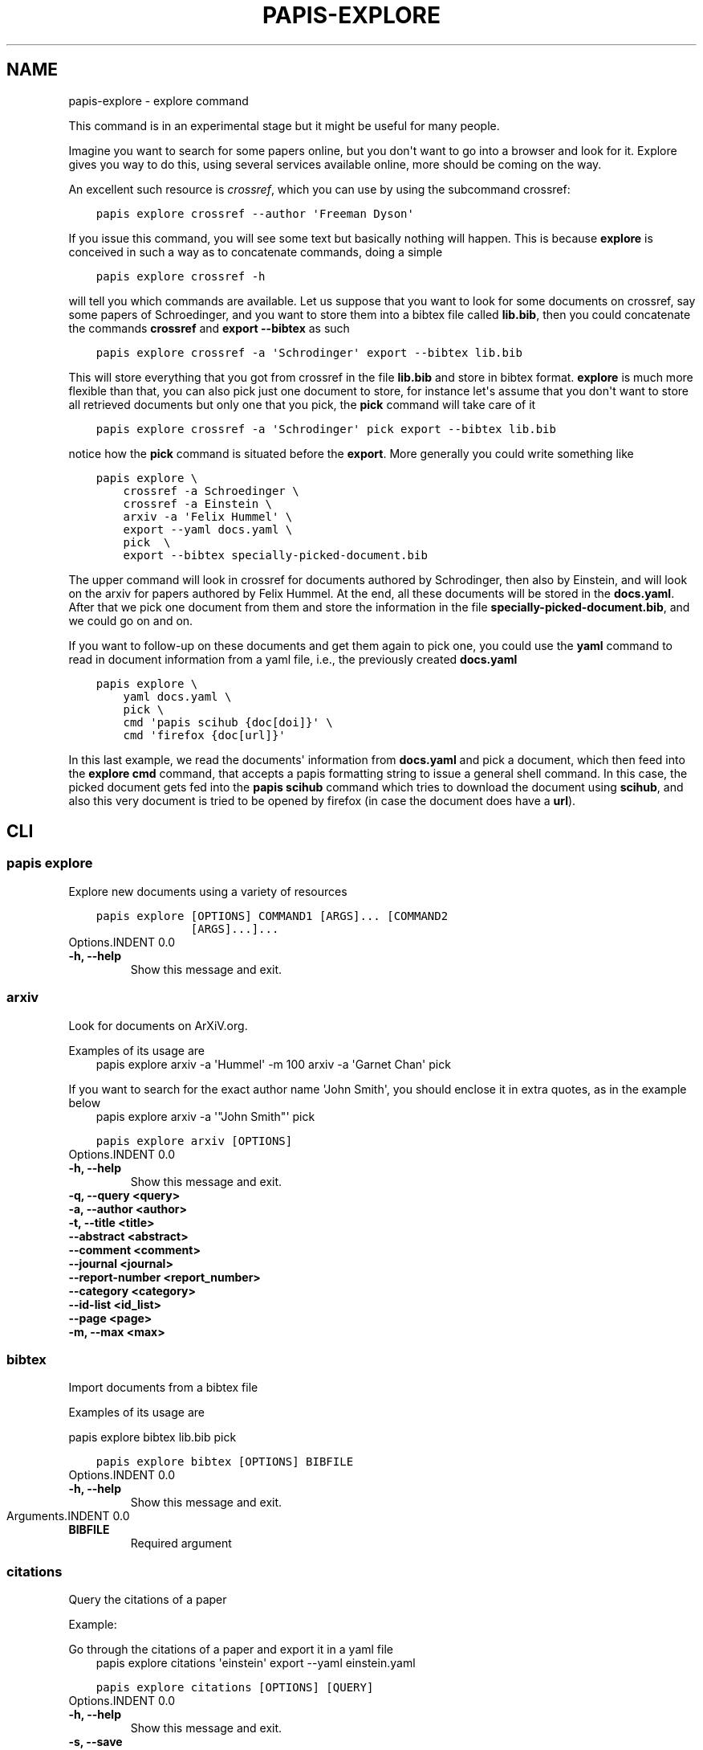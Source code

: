 .\" Man page generated from reStructuredText.
.
.TH "PAPIS-EXPLORE" "1" "Oct 08, 2018" "0.7.4" "papis"
.SH NAME
papis-explore \- explore command
.
.nr rst2man-indent-level 0
.
.de1 rstReportMargin
\\$1 \\n[an-margin]
level \\n[rst2man-indent-level]
level margin: \\n[rst2man-indent\\n[rst2man-indent-level]]
-
\\n[rst2man-indent0]
\\n[rst2man-indent1]
\\n[rst2man-indent2]
..
.de1 INDENT
.\" .rstReportMargin pre:
. RS \\$1
. nr rst2man-indent\\n[rst2man-indent-level] \\n[an-margin]
. nr rst2man-indent-level +1
.\" .rstReportMargin post:
..
.de UNINDENT
. RE
.\" indent \\n[an-margin]
.\" old: \\n[rst2man-indent\\n[rst2man-indent-level]]
.nr rst2man-indent-level -1
.\" new: \\n[rst2man-indent\\n[rst2man-indent-level]]
.in \\n[rst2man-indent\\n[rst2man-indent-level]]u
..
.sp
This command is in an experimental stage but it might be useful for many
people.
.sp
Imagine you want to search for some papers online, but you don\(aqt want to
go into a browser and look for it. Explore gives you way to do this,
using several services available online, more should be coming on the way.
.sp
An excellent such resource is \fI\%crossref\fP,
which you can use by using the subcommand crossref:
.INDENT 0.0
.INDENT 3.5
.sp
.nf
.ft C
papis explore crossref \-\-author \(aqFreeman Dyson\(aq
.ft P
.fi
.UNINDENT
.UNINDENT
.sp
If you issue this command, you will see some text but basically nothing
will happen. This is because \fBexplore\fP is conceived in such a way
as to concatenate commands, doing a simple
.INDENT 0.0
.INDENT 3.5
.sp
.nf
.ft C
papis explore crossref \-h
.ft P
.fi
.UNINDENT
.UNINDENT
.sp
will tell you which commands are available.
Let us suppose that you want to look for some documents on crossref,
say some papers of Schroedinger, and you want to store them into a bibtex
file called \fBlib.bib\fP, then you could concatenate the commands
\fBcrossref\fP and \fBexport \-\-bibtex\fP as such
.INDENT 0.0
.INDENT 3.5
.sp
.nf
.ft C
papis explore crossref \-a \(aqSchrodinger\(aq export \-\-bibtex lib.bib
.ft P
.fi
.UNINDENT
.UNINDENT
.sp
This will store everything that you got from crossref in the file \fBlib.bib\fP
and store in bibtex format. \fBexplore\fP is much more flexible than that,
you can also pick just one document to store, for instance let\(aqs assume that
you don\(aqt want to store all retrieved documents but only one that you pick,
the \fBpick\fP command will take care of it
.INDENT 0.0
.INDENT 3.5
.sp
.nf
.ft C
papis explore crossref \-a \(aqSchrodinger\(aq pick export \-\-bibtex lib.bib
.ft P
.fi
.UNINDENT
.UNINDENT
.sp
notice how the \fBpick\fP command is situated before the \fBexport\fP\&.
More generally you could write something like
.INDENT 0.0
.INDENT 3.5
.sp
.nf
.ft C
papis explore \e
    crossref \-a Schroedinger \e
    crossref \-a Einstein \e
    arxiv \-a \(aqFelix Hummel\(aq \e
    export \-\-yaml docs.yaml \e
    pick  \e
    export \-\-bibtex specially\-picked\-document.bib
.ft P
.fi
.UNINDENT
.UNINDENT
.sp
The upper command will look in crossref for documents authored by Schrodinger,
then also by Einstein, and will look on the arxiv for papers authored by Felix
Hummel. At the end, all these documents will be stored in the \fBdocs.yaml\fP\&.
After that we pick one document from them and store the information in
the file \fBspecially\-picked\-document.bib\fP, and we could go on and on.
.sp
If you want to follow\-up on these documents and get them again to pick one,
you could use the \fByaml\fP command to read in document information from a yaml
file, i.e., the previously created \fBdocs.yaml\fP
.INDENT 0.0
.INDENT 3.5
.sp
.nf
.ft C
papis explore \e
    yaml docs.yaml \e
    pick \e
    cmd \(aqpapis scihub {doc[doi]}\(aq \e
    cmd \(aqfirefox {doc[url]}\(aq
.ft P
.fi
.UNINDENT
.UNINDENT
.sp
In this last example, we read the documents\(aq information from \fBdocs.yaml\fP and
pick a document, which then feed into the \fBexplore cmd\fP command, that accepts
a papis formatting string to issue a general shell command.  In this case, the
picked document gets fed into the \fBpapis scihub\fP command which tries to
download the document using \fBscihub\fP, and also this very document is tried to
be opened by firefox (in case the document does have a \fBurl\fP).
.SH CLI
.SS papis explore
.sp
Explore new documents using a variety of resources
.INDENT 0.0
.INDENT 3.5
.sp
.nf
.ft C
papis explore [OPTIONS] COMMAND1 [ARGS]... [COMMAND2
              [ARGS]...]...
.ft P
.fi
.UNINDENT
.UNINDENT
Options.INDENT 0.0
.TP
.B \-h, \-\-help
Show this message and exit.
.UNINDENT
.SS arxiv
.sp
Look for documents on ArXiV.org.
.sp
Examples of its usage are
.INDENT 0.0
.INDENT 3.5
papis explore arxiv \-a \(aqHummel\(aq \-m 100 arxiv \-a \(aqGarnet Chan\(aq pick
.UNINDENT
.UNINDENT
.sp
If you want to search for the exact author name \(aqJohn Smith\(aq, you should
enclose it in extra quotes, as in the example below
.INDENT 0.0
.INDENT 3.5
papis explore arxiv \-a \(aq"John Smith"\(aq pick
.UNINDENT
.UNINDENT
.INDENT 0.0
.INDENT 3.5
.sp
.nf
.ft C
papis explore arxiv [OPTIONS]
.ft P
.fi
.UNINDENT
.UNINDENT
Options.INDENT 0.0
.TP
.B \-h, \-\-help
Show this message and exit.
.UNINDENT
.INDENT 0.0
.TP
.B \-q, \-\-query <query>
.UNINDENT
.INDENT 0.0
.TP
.B \-a, \-\-author <author>
.UNINDENT
.INDENT 0.0
.TP
.B \-t, \-\-title <title>
.UNINDENT
.INDENT 0.0
.TP
.B \-\-abstract <abstract>
.UNINDENT
.INDENT 0.0
.TP
.B \-\-comment <comment>
.UNINDENT
.INDENT 0.0
.TP
.B \-\-journal <journal>
.UNINDENT
.INDENT 0.0
.TP
.B \-\-report\-number <report_number>
.UNINDENT
.INDENT 0.0
.TP
.B \-\-category <category>
.UNINDENT
.INDENT 0.0
.TP
.B \-\-id\-list <id_list>
.UNINDENT
.INDENT 0.0
.TP
.B \-\-page <page>
.UNINDENT
.INDENT 0.0
.TP
.B \-m, \-\-max <max>
.UNINDENT
.SS bibtex
.sp
Import documents from a bibtex file
.sp
Examples of its usage are
.sp
papis explore bibtex lib.bib pick
.INDENT 0.0
.INDENT 3.5
.sp
.nf
.ft C
papis explore bibtex [OPTIONS] BIBFILE
.ft P
.fi
.UNINDENT
.UNINDENT
Options.INDENT 0.0
.TP
.B \-h, \-\-help
Show this message and exit.
.UNINDENT
Arguments.INDENT 0.0
.TP
.B BIBFILE
Required argument
.UNINDENT
.SS citations
.sp
Query the citations of a paper
.sp
Example:
.sp
Go through the citations of a paper and export it in a yaml file
.INDENT 0.0
.INDENT 3.5
papis explore citations \(aqeinstein\(aq export \-\-yaml einstein.yaml
.UNINDENT
.UNINDENT
.INDENT 0.0
.INDENT 3.5
.sp
.nf
.ft C
papis explore citations [OPTIONS] [QUERY]
.ft P
.fi
.UNINDENT
.UNINDENT
Options.INDENT 0.0
.TP
.B \-h, \-\-help
Show this message and exit.
.UNINDENT
.INDENT 0.0
.TP
.B \-s, \-\-save
Store the citations in the document\(aqs folder for later use
.UNINDENT
.INDENT 0.0
.TP
.B \-\-rmfile
Remove the stored citations file
.UNINDENT
.INDENT 0.0
.TP
.B \-m, \-\-max\-citations <max_citations>
Number of citations to be retrieved
.UNINDENT
Arguments.INDENT 0.0
.TP
.B QUERY
Optional argument
.UNINDENT
.SS cmd
.sp
Import documents based on a yaml file
.sp
Examples of its usage are:
.sp
Look for 200 Schroedinger papers, pick one, and add it via papis\-scihub
.INDENT 0.0
.TP
.B papis explore crossref \-m 200 \-a \(aqSchrodinger\(aq 
pick cmd \(aqpapis scihub {doc[doi]}\(aq
.UNINDENT
.INDENT 0.0
.INDENT 3.5
.sp
.nf
.ft C
papis explore cmd [OPTIONS] COMMAND
.ft P
.fi
.UNINDENT
.UNINDENT
Options.INDENT 0.0
.TP
.B \-h, \-\-help
Show this message and exit.
.UNINDENT
Arguments.INDENT 0.0
.TP
.B COMMAND
Required argument
.UNINDENT
.SS crossref
.sp
Look for documents on crossref.org.
.sp
Examples of its usage are
.sp
papis explore crossref \-a \(aqAlbert einstein\(aq pick export \-\-bibtex lib.bib
.INDENT 0.0
.INDENT 3.5
.sp
.nf
.ft C
papis explore crossref [OPTIONS]
.ft P
.fi
.UNINDENT
.UNINDENT
Options.INDENT 0.0
.TP
.B \-h, \-\-help
Show this message and exit.
.UNINDENT
.INDENT 0.0
.TP
.B \-q, \-\-query <query>
.UNINDENT
.INDENT 0.0
.TP
.B \-a, \-\-author <author>
.UNINDENT
.INDENT 0.0
.TP
.B \-t, \-\-title <title>
.UNINDENT
.INDENT 0.0
.TP
.B \-m, \-\-max <max>
.UNINDENT
.SS dissemin
.sp
Look for documents on dissem.in
.sp
Examples of its usage are
.sp
papis explore dissemin \-q \(aqAlbert einstein\(aq pick cmd \(aqfirefox {doc[url]}\(aq
.INDENT 0.0
.INDENT 3.5
.sp
.nf
.ft C
papis explore dissemin [OPTIONS]
.ft P
.fi
.UNINDENT
.UNINDENT
Options.INDENT 0.0
.TP
.B \-h, \-\-help
Show this message and exit.
.UNINDENT
.INDENT 0.0
.TP
.B \-q, \-\-query <query>
.UNINDENT
.SS export
.sp
Export retrieved documents into various formats for later use
.sp
Examples of its usage are
.sp
papis explore crossref \-m 200 \-a \(aqSchrodinger\(aq export \-\-yaml lib.yaml
.INDENT 0.0
.INDENT 3.5
.sp
.nf
.ft C
papis explore export [OPTIONS]
.ft P
.fi
.UNINDENT
.UNINDENT
Options.INDENT 0.0
.TP
.B \-h, \-\-help
Show this message and exit.
.UNINDENT
.INDENT 0.0
.TP
.B \-\-bibtex <bibtex>
Export list of documents retrieved to a bibtex file
.UNINDENT
.INDENT 0.0
.TP
.B \-\-yaml <yaml>
Export list of documents retrieved to a yaml file
.UNINDENT
.INDENT 0.0
.TP
.B \-\-json <json>
Export list of documents retrieved to a json file
.UNINDENT
.SS isbn
.sp
Look for documents using isbnlib
.sp
Examples of its usage are
.sp
papis explore isbn \-q \(aqAlbert einstein\(aq pick cmd \(aqfirefox {doc[url]}\(aq
.INDENT 0.0
.INDENT 3.5
.sp
.nf
.ft C
papis explore isbn [OPTIONS]
.ft P
.fi
.UNINDENT
.UNINDENT
Options.INDENT 0.0
.TP
.B \-h, \-\-help
Show this message and exit.
.UNINDENT
.INDENT 0.0
.TP
.B \-q, \-\-query <query>
.UNINDENT
.INDENT 0.0
.TP
.B \-s, \-\-service <service>
.UNINDENT
.SS isbnplus
.sp
Look for documents on isbnplus.com
.sp
Examples of its usage are
.sp
papis explore isbnplus \-q \(aqAlbert einstein\(aq pick cmd \(aqfirefox {doc[url]}\(aq
.INDENT 0.0
.INDENT 3.5
.sp
.nf
.ft C
papis explore isbnplus [OPTIONS]
.ft P
.fi
.UNINDENT
.UNINDENT
Options.INDENT 0.0
.TP
.B \-h, \-\-help
Show this message and exit.
.UNINDENT
.INDENT 0.0
.TP
.B \-q, \-\-query <query>
.UNINDENT
.INDENT 0.0
.TP
.B \-a, \-\-author <author>
.UNINDENT
.INDENT 0.0
.TP
.B \-t, \-\-title <title>
.UNINDENT
.SS json
.sp
Import documents from a json file
.sp
Examples of its usage are
.sp
papis explore json lib.json pick
.INDENT 0.0
.INDENT 3.5
.sp
.nf
.ft C
papis explore json [OPTIONS] JSONFILE
.ft P
.fi
.UNINDENT
.UNINDENT
Options.INDENT 0.0
.TP
.B \-h, \-\-help
Show this message and exit.
.UNINDENT
Arguments.INDENT 0.0
.TP
.B JSONFILE
Required argument
.UNINDENT
.SS lib
.sp
Query for documents in your library
.sp
Examples of its usage are
.INDENT 0.0
.INDENT 3.5
papis lib \-l books einstein pick
.UNINDENT
.UNINDENT
.INDENT 0.0
.INDENT 3.5
.sp
.nf
.ft C
papis explore lib [OPTIONS] [QUERY]
.ft P
.fi
.UNINDENT
.UNINDENT
Options.INDENT 0.0
.TP
.B \-h, \-\-help
Show this message and exit.
.UNINDENT
.INDENT 0.0
.TP
.B \-l, \-\-library <library>
Papis library to look
.UNINDENT
Arguments.INDENT 0.0
.TP
.B QUERY
Optional argument
.UNINDENT
.SS libgen
.sp
Look for documents on library genesis
.sp
Examples of its usage are
.sp
papis explore libgen \-a \(aqAlbert einstein\(aq export \-\-yaml einstein.yaml
.INDENT 0.0
.INDENT 3.5
.sp
.nf
.ft C
papis explore libgen [OPTIONS]
.ft P
.fi
.UNINDENT
.UNINDENT
Options.INDENT 0.0
.TP
.B \-h, \-\-help
Show this message and exit.
.UNINDENT
.INDENT 0.0
.TP
.B \-a, \-\-author <author>
.UNINDENT
.INDENT 0.0
.TP
.B \-t, \-\-title <title>
.UNINDENT
.INDENT 0.0
.TP
.B \-i, \-\-isbn <isbn>
.UNINDENT
.SS pick
.sp
Pick a document from the retrieved documents
.sp
Examples of its usage are
.sp
papis explore bibtex lib.bib pick
.INDENT 0.0
.INDENT 3.5
.sp
.nf
.ft C
papis explore pick [OPTIONS]
.ft P
.fi
.UNINDENT
.UNINDENT
Options.INDENT 0.0
.TP
.B \-h, \-\-help
Show this message and exit.
.UNINDENT
.INDENT 0.0
.TP
.B \-n, \-\-number <number>
Pick automatically the n\-th document
.UNINDENT
.SS yaml
.sp
Import documents from a yaml file
.sp
Examples of its usage are
.sp
papis explore yaml lib.yaml pick
.INDENT 0.0
.INDENT 3.5
.sp
.nf
.ft C
papis explore yaml [OPTIONS] YAMLFILE
.ft P
.fi
.UNINDENT
.UNINDENT
Options.INDENT 0.0
.TP
.B \-h, \-\-help
Show this message and exit.
.UNINDENT
Arguments.INDENT 0.0
.TP
.B YAMLFILE
Required argument
.UNINDENT
.SH AUTHOR
Alejandro Gallo
.SH COPYRIGHT
2017, Alejandro Gallo
.\" Generated by docutils manpage writer.
.
